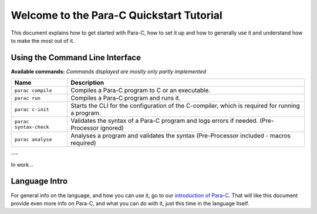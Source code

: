 *****************************************
Welcome to the Para-C Quickstart Tutorial
*****************************************

This document explains how to get started with Para-C, how to set it up and how
to generally use it and understand how to make the most out of it.

Using the Command Line Interface
================================

**Available commands:**
*Commands displayed are mostly only partly implemented*

+------------------------+--------------------------------------------------------------------------------------------------+
| Name                   | Description                                                                                      |
+========================+==================================================================================================+
| ``parac compile``      | Compiles a Para-C program to C or an executable.                                                 |
+------------------------+--------------------------------------------------------------------------------------------------+
| ``parac run``          | Compiles a Para-C program and runs it.                                                           |
+------------------------+--------------------------------------------------------------------------------------------------+
| ``parac c-init``       | Starts the CLI for the configuration of the C-compiler, which is required for running a program. |
+------------------------+--------------------------------------------------------------------------------------------------+
| ``parac syntax-check`` | Validates the syntax of a Para-C program and logs errors if needed. (Pre-Processor ignored)      |
+------------------------+--------------------------------------------------------------------------------------------------+
| ``parac analyse``      | Analyses a program and validates the syntax (Pre-Processor included - macros required)           |
+------------------------+--------------------------------------------------------------------------------------------------+

---

In work...

Language Intro
==============

For general info on the language, and how you can use it, go to our
`introduction of Para-C <../lang_ref/introduction.html>`_. That will like this
document provide even more info on Para-C, and what you can do with it, just
this time in the language itself.
